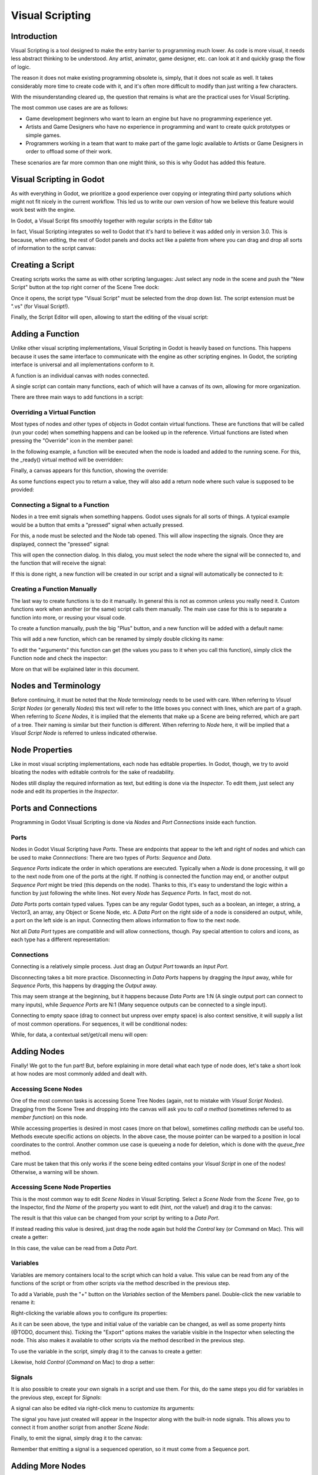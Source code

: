 .. _doc_visual_script:

Visual Scripting
================

Introduction
------------

Visual Scripting is a tool designed to make the entry barrier to programming
much lower. As code is more visual, it needs less abstract thinking to be
understood. Any artist, animator, game designer, etc. can look at it and quickly
grasp the flow of logic.

The reason it does not make existing programming obsolete is, simply, that it does not scale as well.
It takes considerably more time to create code with it, and it's often more difficult
to modify than just writing a few characters.

With the misunderstanding cleared up, the question that remains is what are the practical
uses for Visual Scripting.

The most common use cases are are as follows:

* Game development beginners who want to learn an engine but have no programming experience yet.
* Artists and Game Designers who have no experience in programming and want to create quick prototypes or simple games.
* Programmers working in a team that want to make part of the game logic available to Artists or Game Designers in order to offload some of their work.

These scenarios are far more common than one might think, so this is why Godot has added this feature.

Visual Scripting in Godot
-------------------------

As with everything in Godot, we prioritize a good experience over copying or integrating third party solutions 
which might not fit nicely in the current workflow. This led us to write our own version of how we believe
this feature would work best with the engine.

In Godot, a Visual Script fits smoothly together with regular scripts in the Editor tab

.. image:: img/visual_script1.png


In fact, Visual Scripting integrates so well to Godot that it's hard to believe it was added only
in version 3.0. This is because, when editing, the rest of Godot panels and docks act like a
palette from where you can drag and drop all sorts of information to the script canvas:

.. image:: img/visual_script2.png


Creating a Script
-----------------

Creating scripts works the same as with other scripting languages: Just select any node in the scene
and push the "New Script" button at the top right corner of the Scene Tree dock:

.. image:: img/visual_script3.png


Once it opens, the script type "Visual Script" must be selected from the drop down list. The script extension
must be ".vs" (for Visual Script!).

.. image:: img/visual_script4.png


Finally, the Script Editor will open, allowing to start the editing of the visual script:

.. image:: img/visual_script5.png


Adding a Function
-----------------

Unlike other visual scripting implementations, Visual Scripting in Godot is heavily based on functions.
This happens because it uses the same interface to communicate with the engine as other scripting engines.
In Godot, the scripting interface is universal and all implementations conform to it.

A function is an individual canvas with nodes connected.

A single script can contain many functions, each of which will have a canvas of its own, allowing for more organization.

There are three main ways to add functions in a script:

Overriding a Virtual Function
~~~~~~~~~~~~~~~~~~~~~~~~~~~~~

Most types of nodes and other types of objects in Godot contain virtual functions. These are functions that
will be called (run your code) when something happens and can be looked up in the reference. Virtual functions
are listed when pressing the "Override" icon in the member panel:

.. image:: img/visual_script6.png


In the following example, a function will be executed when the node is loaded and added to the running scene.
For this, the _ready() virtual method will be overridden:

.. image:: img/visual_script7.png


Finally, a canvas appears for this function, showing the override:

.. image:: img/visual_script8.png


As some functions expect you to return a value, they will also add a return node where such value is supposed to be
provided:

.. image:: img/visual_script9.png


Connecting a Signal to a Function
~~~~~~~~~~~~~~~~~~~~~~~~~~~~~~~~~

Nodes in a tree emit signals when something happens. Godot uses signals for all sorts of things.
A typical example would be a button that emits a "pressed" signal when actually pressed.

For this, a node must be selected and the Node tab opened. This will allow inspecting the signals.
Once they are displayed, connect the "pressed" signal:

.. image:: img/visual_script10.png


This will open the connection dialog. In this dialog, you must select the node where the signal will be
connected to, and the function that will receive the signal:

.. image:: img/visual_script11.png


If this is done right, a new function will be created in our script and a signal will automatically be
connected to it:

.. image:: img/visual_script12.png


Creating a Function Manually
~~~~~~~~~~~~~~~~~~~~~~~~~~~~

The last way to create functions is to do it manually. In general this is not as common unless you
really need it. Custom functions work when another (or the same) script calls them manually.
The main use case for this is to separate a function into more, or reusing your visual code.

To create a function manually, push the big "Plus" button, and a new function will be added
with a default name:

.. image:: img/visual_script13.png


This will add a new function, which can be renamed by simply double clicking its name:


.. image:: img/visual_script14.png


To edit the "arguments" this function can get (the values you pass to it when you call this function),
simply click the Function node and check the inspector:

.. image:: img/visual_script15.png


More on that will be explained later in this document.


Nodes and Terminology
----------------------

Before continuing, it must be noted that the *Node* terminology needs to be used with care. 
When referring to *Visual Script Nodes* (or generally *Nodes*) this text will refer to the little boxes you connect with lines, which are part of a graph.
When referring to *Scene Nodes*, it is implied that the elements that make up a Scene are being referred, which are part of a tree. Their naming is similar but their function is different.
When referring to *Node* here, it will be implied that a *Visual Script Node* is referred to unless indicated otherwise.

.. image:: img/visual_script16.png


Node Properties
---------------

Like in most visual scripting implementations, each node has editable properties. In Godot, though, we try to avoid
bloating the nodes with editable controls for the sake of readability. 

Nodes still display the required information as text, but editing is done via the *Inspector*. To edit them, just
select any node and edit its properties in the *Inspector*.


Ports and Connections
---------------------

Programming in Godot Visual Scripting is done via *Nodes* and *Port Connections* inside each function. 


Ports
~~~~~

Nodes in Godot Visual Scripting have *Ports*. These are endpoints that appear to the 
left and right of nodes and which can be used to make *Connnections*:
There are two types of *Ports*: *Sequence* and *Data*.

.. image:: img/visual_script17.png


*Sequence Ports* indicate the order in which operations are executed. 
Typically when a *Node* is done processing, it will go to the next node from one of the ports at the right. 
If nothing is connected the function may end, or another output *Sequence Port* might be tried (this depends on the node). 
Thanks to this, it's easy to understand the logic within a function by just following the white lines.
Not every *Node* has *Sequence Ports*. In fact, most do not.

*Data Ports* ports contain typed values. Types can be any regular Godot types, 
such as a boolean, an integer, a string, a Vector3, an array, any Object or Scene Node, etc. 
A *Data Port* on the right side of a node is considered an output, while, 
a port on the left side is an input. Connecting them allows information to flow to the next node. 

Not all *Data Port* types are compatible and will allow connections, though.
Pay special attention to colors and icons, as each type has a different representation:

.. image:: img/visual_script18.png


Connections
~~~~~~~~~~~

Connecting is a relatively simple process. Just drag an *Output Port* towards an *Input Port*. 

.. image:: img/visual_script_connect.gif


Disconnecting takes a bit more practice. Disconnecting in *Data Ports* happens by 
dragging the *Input* away, while for *Sequence Ports*, this happens by dragging the *Output* away.

.. image:: img/visual_script_disconnect.gif


This may seem strange at the beginning, but it happens because *Data Ports* are 1:N 
(A single output port can connect to many inputs), while *Sequence Ports* are N:1 
(Many sequence outputs can be connected to a single input).

Connecting to empty space (drag to connect but unpress over empty space) is also context sensitive, it will supply
a list of most common operations. For sequences, it will be conditional nodes:

.. image:: img/visual_script52.png


While, for data, a contextual set/get/call menu will open:

.. image:: img/visual_script53.png


Adding Nodes
------------

Finally! We got to the fun part! But, before explaining in more detail what each type of node does, 
let's take a short look at how nodes are most commonly added and dealt with.


Accessing Scene Nodes
~~~~~~~~~~~~~~~~~~~~~

One of the most common tasks is accessing Scene Tree Nodes (again, not to mistake with *Visual Script Nodes*).
Dragging from the Scene Tree and dropping into the canvas will ask you to *call a method* (sometimes referred to as *member function*) on this node. 

.. image:: img/visual_script19.png


While accessing properties is desired in most cases (more on that below), sometimes *calling methods* can be useful too.
Methods execute specific actions on objects. In the above case, the mouse pointer can be warped to a position in local
coordinates to the control. Another common use case is queueing a node for deletion, which is done with the *queue_free* method.

.. image:: img/visual_script20.png


Care must be taken that this only works if the scene being edited contains your *Visual Script* in one of the nodes! Otherwise, a warning will be shown.


Accessing Scene Node Properties
~~~~~~~~~~~~~~~~~~~~~~~~~~~~~~~

This is the most common way to edit *Scene Nodes* in Visual Scripting. Select a *Scene Node* from the *Scene Tree*, go to the Inspector, find *the Name* of the property you want to edit (hint, *not* the value!) and drag it to the canvas:

.. image:: img/visual_script21.png


The result is that this value can be changed from your script by writing to a *Data Port*.

If instead reading this value is desired, just drag the node again but hold the *Control* key (or Command on Mac). This will create a getter:

.. image:: img/visual_script22.png


In this case, the value can be read from a *Data Port*.


Variables
~~~~~~~~~

Variables are memory containers local to the script which can hold a value. This value can be read from any of the functions of the script or from other scripts via the method described in the previous step.

To add a Variable, push the "+" button on the *Variables* section of the Members panel. Double-click the new variable to rename it:

.. image:: img/visual_script23.png


Right-clicking the variable allows you to configure its properties:

.. image:: img/visual_script24.png

.. image:: img/visual_script25.png


As it can be seen above, the type and initial value of the variable can be changed, as well as some property hints (@TODO, document this).
Ticking the "Export" options makes the variable visible in the Inspector when selecting the node. This also makes it available to other scripts via the method described in the previous step.

.. image:: img/visual_script28.png


To use the variable in the script, simply drag it to the canvas to create a getter:

.. image:: img/visual_script26.png


Likewise, hold *Control* (*Command* on Mac) to drop a setter:

.. image:: img/visual_script27.png


Signals
~~~~~~~

It is also possible to create your own signals in a script and use them. For this, do the same steps you did for variables in the previous step, except for *Signals*:

.. image:: img/visual_script29.png


A signal can also be edited via right-click menu to customize its arguments:

.. image:: img/visual_script30.png


The signal you have just created will appear in the Inspector along with the built-in node signals. This allows you to connect it from another script from another *Scene Node*:

.. image:: img/visual_script31.png


Finally, to emit the signal, simply drag it to the canvas:

.. image:: img/visual_script32.png


Remember that emitting a signal is a sequenced operation, so it must come from a Sequence port.


Adding More Nodes
-----------------

Now that the basics are covered, let's discuss the large amount of utility nodes available for your canvas!
Below the member panel, exists the list of all available node types:

.. image:: img/visual_script33.png


Ctrl-F (Command-F on Mac) allows you to search the list.

Any of them can be dragged to the scene. Unlike nodes (e.g. dragging a property
from the Inspector sets the context to the node being edited automatically), these are added without any "contextual" information, so this has to be done manually.

.. image:: img/visual_script34.png


Remember that you can check the class reference for what each node does, as they are documented there. That mentioned,
a brief overview of node types follows:


Constants
~~~~~~~~~

Constant nodes are nodes that provide values that, while not changing over time, can be useful as reference values. 
Most of the time they are integer or float.

.. image:: img/visual_script36.png


The first one is "Constant" which allows you to select any value of any type as constant, from an integer (42) to a String ("Hello!"). In general this node is not used that often because of default input values in *Data Ports*, but it's good to know it exists.

The second is the GlobalConstant node, which contains a long list of constants for global types in Godot. In there
you can find some useful constants to refer to key names, joystick or mouse buttons, etc.

The third one is MathConstant, which provides typical mathematical constants such as PI, E, etc.


Data
~~~~

Data nodes deal with all sorts of access to information. Any information in Godot is accessed via these nodes, so
they are some of the most important ones to use and pretty diverse.

.. image:: img/visual_script37.png


There are many types of nodes of interest here, so a short attempt to describe them will follow:


Action
^^^^^^

Action nodes are vital when dealing with input from a device. You can read more about actions in the (@TODO ACTION TUTE LINK).
In the following example below, the control is moved to the right when the "move_right" action is pressed.

.. image:: img/visual_script38.png


Engine Singleton
^^^^^^^^^^^^^^^^

Engine singletons are global interfaces (meaning they can be accessed without a reference, unlike Scene Nodes, they are always available).
They have several purposes, but in general they are useful for low level access or OS-related access.

.. image:: img/visual_script39.png


Remember that dragging a connection to empty space will help you call functions or set/get properties on these:

.. image:: img/visual_script40.png


Local Variables
^^^^^^^^^^^^^^^

These are nodes you can use as temporary storage for your graphs. Just make sure they all have the same name and type when using them and they will reference the same piece of memory.

.. image:: img/visual_script41.png


As it can be seen above, there are two nodes available: A simple getter, and a sequenced getter (setting requires a sequence port).


Scene Node
^^^^^^^^^^

This is just a reference to a node in the tree, but it's easier to use this node by just dragging the actual node 
from the scene tree to the canvas (this will create it and configure it).


Self
^^^^

In some rare ocassions, it may be desired to pass this Scene Node as argument. 
It can be used to call functions and set/get properties, or just drag nodes (or event the node itself that has the script) from the Scene Tree to the canvas for this.


SceneTree
^^^^^^^^^

This node is similar to the Singleton node because it references the SceneTree, which contains the active scene.
SceneTree, however, only works when the node is sitting in the scene and active, otherwise accessing it will
return as an error.

SceneTree allows for many low level things, like setting stretch options, calling groups, make timers, or even
load another scene. It's a good class to get familiar with.


Preload
^^^^^^^

This does the same function as preload() in GDScript. It maintains this resource loaded and ready to use. Rather than
instancing the node, it's simpler to just drag the desired resource from the filesystem dock to the canvas.


Resource Path
^^^^^^^^^^^^^

This node is a simple helper to get a string with a path to a resource you can pick. It's useful in functions that
load things from disk.


Comment
^^^^^^^

A Comment node works as a node you can resize to put around other nodes. It will not try to get focus or be brought
to top when selecting it. It can also be used to write text on it.

.. image:: img/visual_script42.png


Flow Control
~~~~~~~~~~~~

Flow control nodes allow the execution to take different branches, usually depending on a
given condition.

.. image:: img/visual_script43.png


Condition
^^^^^^^^^

This is a simple node that checks a bool port. If true, it will go via the "true" sequence port. If false,
the second. After going for either of them, it goes via the "done" port. Leaving sequence
ports disconnected is fine if not all of them are used.


Iterator
^^^^^^^^

Some data types in Godot (ie, arrays, dictionaries) are iterable. This means that a bit of code can run
for each element that it has.

The Iterator node goes through all elements and, for each of them, it goes via the "each" sequence port,
making the element available in the "elem" data port. 

When done, it goes via the "exit" sequence port.


Return
^^^^^^

Some functions can return values. In general for virtual ones, Godot will add the Return node for you.
A return node forces the function to end.


Sequence
^^^^^^^^

This node is useful mostly for organizing your graph. It calls its sequence ports in order.


TypeCast
^^^^^^^^

This is a very useful and commonly used node. You can use it to cast arguments or other objects
to the type you desire. Afterwards, you can even drag the object output to get full completion.

.. image:: img/visual_script55.png


It is also possible to cast to a script, which will allow complete script properties and functions:

.. image:: img/visual_script54.png


Switch
^^^^^^

The Switch node is similar to the Condition node, but it matches many values at the same time.


While
^^^^^

This is a more primitive form of iteration. "repeat" sequence output will be called as long as
the condition in the "cond" data port is met.


Functions
~~~~~~~~~

Functions are simple helpers, most of the time deterministic. They take some arguments as
input and return an output. They are almost never sequenced.


Built-In
^^^^^^^^

There is a list of built in helpers. The list is almost identical to the one from GDScript (@TODO, link to gdscript methods?).
Most of them are mathematical functions, but others can be very useful helpers. Just make sure to take a look at the list
at some point.


By Type
^^^^^^^

Those are the methods available to basic types. For example, if you want a dot-product, you can search for "dot" intead of the Vector3 category.
In most cases just search the list of nodes, it should be faster.


Call
^^^^

This is the generic calling node. It is rarely used directly but by dragging to empty space on an already configured node.


Constructors
^^^^^^^^^^^^

These are all the functions needed to create Godot basic datatypes. For example, If you need to create a Vector3 out of 3 floats, a constructor must be used.

.. image:: img/visual_script44.png


Destructor
^^^^^^^^^^

This is the opposite to Constructor, it allows to separate any basic type (ie, Vector3) into its sub-elements.

.. image:: img/visual_script45.png


Emit Signal
^^^^^^^^^^^

Emits signals from any object. In general it's not very useful, as dragging a signal to the canvas works better.


Get/Set
^^^^^^^

Generic Getter/Setter node. Dragging properties from the Inspector works better, as they appear properly configured on drop.


Wait
^^^^

The Wait nodes will suspend execution of the function until something happens (many frames can pass until resuming, in fact).
Default nodes allow you to wait for a frame to pass, a fixed frame or a given amount of time until execution is resumed.


Yield
^^^^^

This node completely suspends the execution of the script, and it wil make the function return a value that can be used to resume execution.


Yield Signal
^^^^^^^^^^^^

Same as Yield, but will wait until a given signal is emitted.


Index
~~~~~

Generic indexing operator, not often used but it's good that it exists just in case.


Operators
~~~~~~~~~

These are mostly generic operators such as addition, multiplication, comparison, etc.
By default, these mostly accept any datatype (and will error in run-time if the types
feeded do not match for the operator). It is always recommended to set the right
type for operators to catch errors faster and make the graph easier to read.

.. image:: img/visual_script46.png


Expression Node
^^^^^^^^^^^^^^^

Among the operators, the *Expression* node is the most powerful. If well used, it allows you to enormously simplify
visual scripts that are math or logic heavy. Just type any expression on it and it will be executed in real-time.

Expression nodes can:

- Perform math and logic expressions based on custom inputs (eg: "a*5+b", where a and b are custom inputs):

.. image:: img/visual_script47.png


- Access local variables or properties:

.. image:: img/visual_script48.png


- Use most of the existing built-in functions that are available to GDScript, such as sin(),cos(),print(), as well as constructors, such as Vector3(x,y,z),Rect2(..), etc.:

.. image:: img/visual_script49.png


- Call API functions:

.. image:: img/visual_script50.png


- Use sequenced mode, which makes more sense in case of respecting the processing order:

.. image:: img/visual_script51.png
